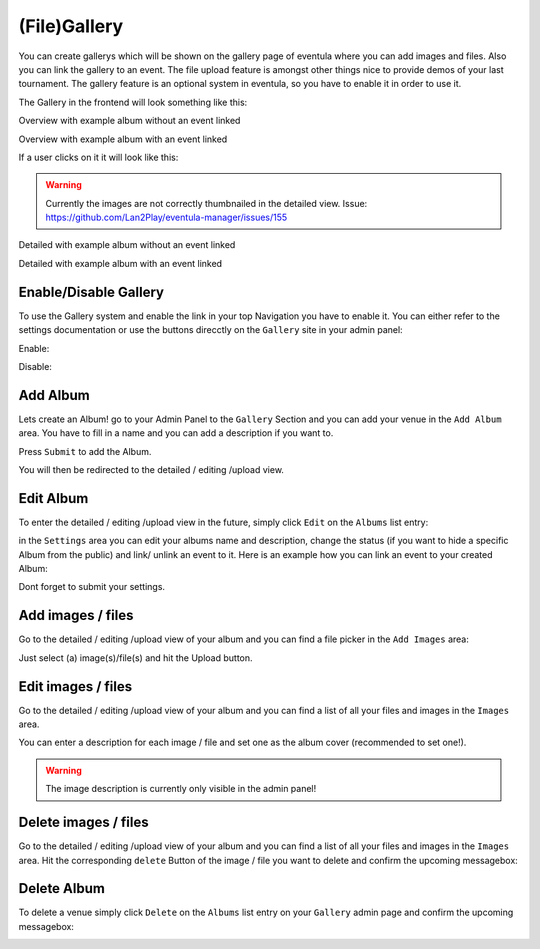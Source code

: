 
(File)Gallery
==================================================

You can create gallerys which will be shown on the gallery page of eventula where you can add images and files.
Also you can link the gallery to an event.
The file upload feature is amongst other things nice to provide demos of your last tournament.
The gallery feature is an optional system in eventula, so you have to enable it in order to use it.

The Gallery in the frontend will look something like this:

Overview with example album without an event linked

.. image:: ../images/gallery_07.png
   :scale: 50 %
   :alt: eventula event deletion
   :align: center

Overview with example album with an event linked

.. image:: ../images/gallery_11.png
   :scale: 50 %
   :alt: eventula event deletion
   :align: center

If a user clicks on it it will look like this:

.. warning::

       Currently the images are not correctly thumbnailed in the detailed view. Issue: https://github.com/Lan2Play/eventula-manager/issues/155


Detailed with example album without an event linked

.. image:: ../images/gallery_09.png
   :scale: 50 %
   :alt: eventula event deletion
   :align: center

Detailed with example album with an event linked

.. image:: ../images/gallery_12.png
   :scale: 50 %
   :alt: eventula event deletion
   :align: center




Enable/Disable Gallery
----------------------
To use the Gallery system and enable the link in your top Navigation you have to enable it.
You can either refer to the settings documentation or use the buttons direcctly on the ``Gallery`` site in your admin panel:

Enable:

.. image:: ../images/gallery_01.png
   :scale: 50 %
   :alt: eventula event deletion
   :align: center

Disable:

.. image:: ../images/gallery_14.png
   :scale: 50 %
   :alt: eventula event deletion
   :align: center



Add Album
-----------------
Lets create an Album! go to your Admin Panel to the ``Gallery`` Section and you can add your venue in the ``Add Album`` area.
You have to fill in a name and you can add a description if you want to.

.. image:: ../images/gallery_02.png
   :scale: 50 %
   :alt: eventula event deletion
   :align: center


Press ``Submit`` to add the Album.

You will then be redirected to the detailed / editing /upload view.



Edit Album
-----------------
To enter the detailed / editing /upload view in the future, simply click ``Edit`` on the ``Albums`` list entry:

.. image:: ../images/gallery_05.png
   :scale: 50 %
   :alt: eventula event deletion
   :align: center

in the ``Settings`` area you can edit your albums name and description, change the status (if you want to hide a specific Album from the public) and
link/ unlink an event to it.
Here is an example how you can link an event to your created Album:

.. image:: ../images/gallery_10.png
   :scale: 50 %
   :alt: eventula event deletion
   :align: center

Dont forget to submit your settings.


Add images / files
-------------------
Go to the detailed / editing /upload view of your album and you can find a file picker in the ``Add Images`` area:  

.. image:: ../images/gallery_03.png
   :scale: 50 %
   :alt: eventula event deletion
   :align: center

Just select (a) image(s)/file(s) and hit the Upload button.


Edit images / files
--------------------
Go to the detailed / editing /upload view of your album and you can find a list of all your files and images in the ``Images`` area.

.. image:: ../images/gallery_04.png
   :scale: 50 %
   :alt: eventula event deletion
   :align: center

You can enter a description for each image / file and set one as the album cover (recommended to set one!).

.. warning::

       The image description is currently only visible in the admin panel! 



Delete images / files
-----------------------
Go to the detailed / editing /upload view of your album and you can find a list of all your files and images in the ``Images`` area.
Hit the corresponding ``delete`` Button of the image / file you want to delete and confirm the upcoming messagebox:

.. image:: ../images/gallery_13.png
   :scale: 50 %
   :alt: eventula event deletion
   :align: center



Delete Album
-------------
To delete a venue simply click ``Delete`` on the ``Albums`` list entry on your ``Gallery`` admin page and confirm the upcoming messagebox:

.. image:: ../images/gallery_06.png
   :scale: 50 %
   :alt: eventula event deletion
   :align: center























